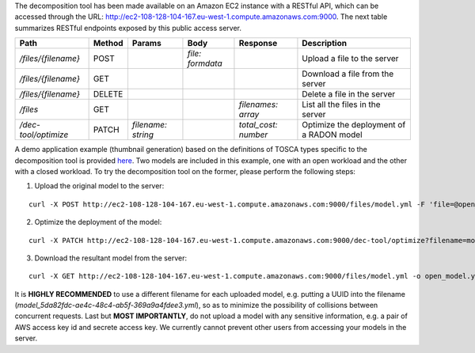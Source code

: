 The decomposition tool has been made available on an Amazon EC2 instance with a RESTful API, which can be accessed through the URL: http://ec2-108-128-104-167.eu-west-1.compute.amazonaws.com:9000. The next table summarizes RESTful endpoints exposed by this public access server.

======================= ======== ==================== ================== ====================== ==========================================
 Path                    Method   Params               Body               Response               Description                                
======================= ======== ==================== ================== ====================== ==========================================
 `/files/{filename}`     POST                          `file: formdata`                          Upload a file to the server              
 `/files/{filename}`     GET                                                                     Download a file from the server          
 `/files/{filename}`     DELETE                                                                  Delete a file in the server              
 `/files`                GET                                              `filenames: array`     List all the files in the server         
 `/dec-tool/optimize`    PATCH    `filename: string`                      `total_cost: number`   Optimize the deployment of a RADON model 
======================= ======== ==================== ================== ====================== ==========================================

A demo application example (thumbnail generation) based on the definitions of TOSCA types specific to the decomposition tool is provided `here <https://github.com/radon-h2020/radon-decomposition-tool>`_. Two models are included in this example, one with an open workload and the other with a closed workload. To try the decomposition tool on the former, please perform the following steps:

1. Upload the original model to the server:

::

  curl -X POST http://ec2-108-128-104-167.eu-west-1.compute.amazonaws.com:9000/files/model.yml -F 'file=@open_model.yml'

2. Optimize the deployment of the model:

::

  curl -X PATCH http://ec2-108-128-104-167.eu-west-1.compute.amazonaws.com:9000/dec-tool/optimize?filename=model.yml

3. Download the resultant model from the server:

::

  curl -X GET http://ec2-108-128-104-167.eu-west-1.compute.amazonaws.com:9000/files/model.yml -o open_model.yml

It is **HIGHLY RECOMMENDED** to use a different filename for each uploaded model, e.g. putting a UUID into the filename (`model_5da82fdc-ae4c-48c4-ab5f-369a9a4fdee3.yml`), so as to minimize the possibility of collisions between concurrent requests. Last but **MOST IMPORTANTLY**, do not upload a model with any sensitive information, e.g. a pair of AWS access key id and secrete access key. We currently cannot prevent other users from accessing your models in the server.
